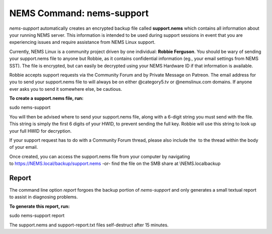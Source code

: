 NEMS Command: nems-support
==========================

*nems-support* automatically creates an encrypted backup file
called **support.nems** which contains all information about your
running NEMS server. This information is intended to be used during
support sessions in event that you are experiencing issues and require
assistance from NEMS Linux support.

Currently, NEMS Linux is a community project driven by one
individual: **Robbie Ferguson**. You should be wary of sending your
support.nems file to anyone but Robbie, as it contains confidential
information (eg., your email settings from NEMS SST). The file is
encrypted, but can easily be decrypted using your NEMS Hardware ID if
that information is available.

Robbie accepts support requests via the Community Forum and by Private
Message on Patreon. The email address for you to send your support.nems
file to will always be on either @category5.tv or @nemslinux.com
domains. If anyone ever asks you to send it somewhere else, be cautious.

**To create a support.nems file, run:**

sudo nems-support

You will then be advised where to send your support.nems file, along
with a 6-digit string you must send with the file. This string is simply
the first 6 digits of your HWID, to prevent sending the full key. Robbie
will use this string to look up your full HWID for decryption.

If your support request has to do with a Community Forum thread, please
also include the  to the thread within the body of your email.

Once created, you can access the support.nems file from your computer by
navigating
to `https://NEMS.local/backup/support.nems <https://nems.local/backup/support.nems>`__ -or-
find the file on the SMB share at \\\NEMS.local\backup

Report
------

The command line option *report* forgoes the backup portion
of *nems-support* and only generates a small textual report to assist in
diagnosing problems.

**To generate this report, run:**

sudo nems-support report

The support.nems and support-report.txt files self-destruct after 15
minutes.